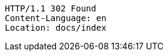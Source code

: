 [source,http,options="nowrap"]
----
HTTP/1.1 302 Found
Content-Language: en
Location: docs/index

----